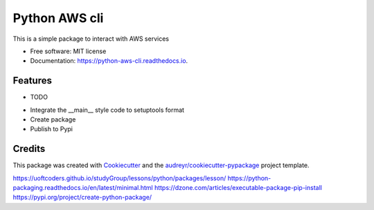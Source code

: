 ==============
Python AWS cli
==============


.. image:: https://img.shields.io/pypi/v/python_aws_cli.svg
        :target: https://pypi.python.org/pypi/python_aws_cli

.. image:: https://img.shields.io/travis/darshan-raul/python_aws_cli.svg
        :target: https://travis-ci.org/darshan-raul/python_aws_cli

.. image:: https://readthedocs.org/projects/python-aws-cli/badge/?version=latest
        :target: https://python-aws-cli.readthedocs.io/en/latest/?badge=latest
        :alt: Documentation Status




This is a simple package to interact with  AWS services


* Free software: MIT license
* Documentation: https://python-aws-cli.readthedocs.io.


Features
--------

* TODO

- Integrate the __main__ style code to setuptools format
- Create package
- Publish to Pypi

Credits
-------

This package was created with Cookiecutter_ and the `audreyr/cookiecutter-pypackage`_ project template.

.. _Cookiecutter: https://github.com/audreyr/cookiecutter
.. _`audreyr/cookiecutter-pypackage`: https://github.com/audreyr/cookiecutter-pypackage


https://uoftcoders.github.io/studyGroup/lessons/python/packages/lesson/
https://python-packaging.readthedocs.io/en/latest/minimal.html
https://dzone.com/articles/executable-package-pip-install
https://pypi.org/project/create-python-package/